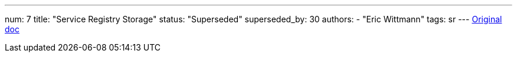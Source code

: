 ---
num: 7
title: "Service Registry Storage"
status: "Superseded"
superseded_by: 30
authors:
  - "Eric Wittmann"
tags: sr
---
https://docs.google.com/document/d/16wG0q4T4Tlo5hGyXanYh1HvCKFfVwZsHlQXvdCfpfps/edit[Original doc]
